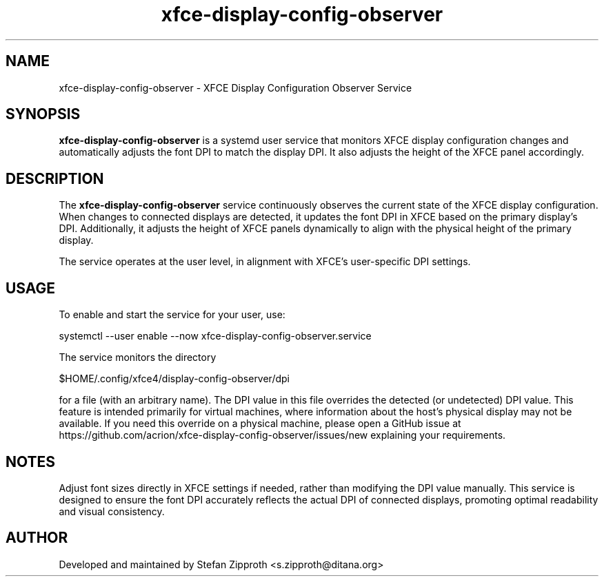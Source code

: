 .TH xfce-display-config-observer 1 "October 2024" "xfce-display-config-observer 1.000" "User Commands"
.SH NAME
xfce-display-config-observer \- XFCE Display Configuration Observer Service

.SH SYNOPSIS
.B xfce-display-config-observer
is a systemd user service that monitors XFCE display configuration changes and automatically adjusts the font DPI to match the display DPI. It also adjusts the height of the XFCE panel accordingly.

.SH DESCRIPTION
The
.B xfce-display-config-observer
service continuously observes the current state of the XFCE display configuration. When changes to connected displays are detected, it updates the font DPI in XFCE based on the primary display’s DPI. Additionally, it adjusts the height of XFCE panels dynamically to align with the physical height of the primary display.

The service operates at the user level, in alignment with XFCE’s user-specific DPI settings.

.SH USAGE
To enable and start the service for your user, use:

.nf
    systemctl --user enable --now xfce-display-config-observer.service
.fi

The service monitors the directory

.nf
    $HOME/.config/xfce4/display-config-observer/dpi
.fi

for a file (with an arbitrary name). The DPI value in this file overrides the detected (or undetected) DPI value. This feature is intended primarily for virtual machines, where information about the host’s physical display may not be available. If you need this override on a physical machine, please open a GitHub issue at https://github.com/acrion/xfce-display-config-observer/issues/new explaining your requirements.

.SH NOTES
Adjust font sizes directly in XFCE settings if needed, rather than modifying the DPI value manually. This service is designed to ensure the font DPI accurately reflects the actual DPI of connected displays, promoting optimal readability and visual consistency.

.SH AUTHOR
Developed and maintained by Stefan Zipproth <s.zipproth@ditana.org>
